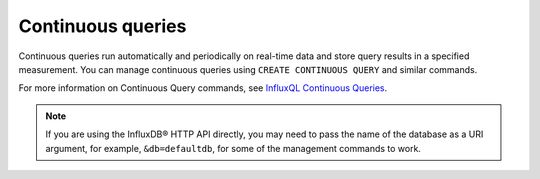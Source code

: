 Continuous queries
==================

Continuous queries run automatically and periodically on real-time data and store query results in a specified measurement.
You can manage continuous queries using ``CREATE CONTINUOUS QUERY`` and similar commands.

For more information on Continuous Query commands, see `InfluxQL Continuous Queries <https://docs.influxdata.com/enterprise_influxdb/v1.10/query_language/continuous_queries/>`_. 

.. note:: If you are using the InfluxDB® HTTP API directly, you may need to pass the name of the database as a URI argument, for example, ``&db=defaultdb``, for some of the management commands to work.